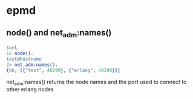 * epmd
:PROPERTIES:
:CUSTOM_ID: epmd
:END:
** node() and net_adm:names()
:PROPERTIES:
:CUSTOM_ID: node-and-net_admnames
:END:
#+begin_src erlang
$erl
1> node().
test@hostname
2> net_adm:names().
{ok, [{"test", 48299}, {"erlang", 48298}]}
#+end_src

net_adm:names() returns the node names and the port used to connect to
other erlang nodes
